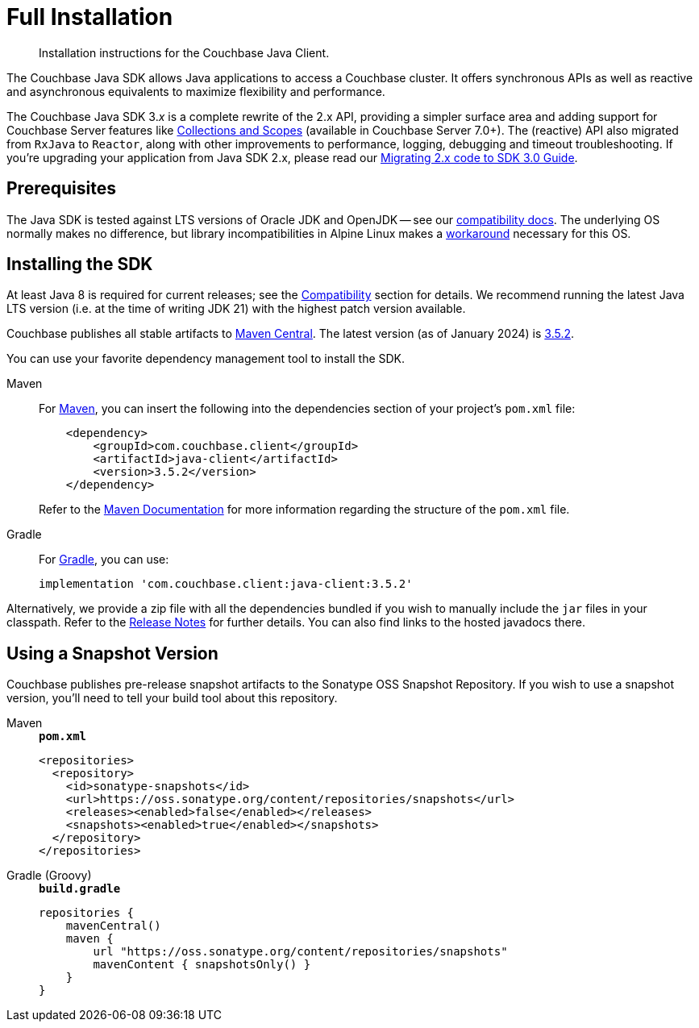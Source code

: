 = Full Installation
:description: Installation instructions for the Couchbase Java Client.
:page-partial:
:page-topic-type: project-doc

[abstract]
{description}




[]
The Couchbase Java SDK allows Java applications to access a Couchbase cluster.
It offers synchronous APIs as well as reactive and asynchronous equivalents to maximize flexibility and performance.

The Couchbase Java SDK 3._x_ is a complete rewrite of the 2.x API, providing a simpler surface area and adding support for Couchbase Server features like xref:concept-docs:collections.adoc[Collections and Scopes] (available in Couchbase Server 7.0+).
The (reactive) API also migrated from `RxJava` to `Reactor`, along with other improvements to performance, logging, debugging and timeout troubleshooting.
If you're upgrading your application from Java SDK 2.x, please read our xref:project-docs:migrating-sdk-code-to-3.n.adoc[Migrating 2.x code to SDK 3.0 Guide].


== Prerequisites

The Java SDK is tested against LTS versions of Oracle JDK and OpenJDK -- see our xref:project-docs:compatibility.adoc#jdk-compat[compatibility docs].
The underlying OS normally makes no difference, but library incompatibilities in Alpine Linux makes a xref:project-docs:compatibility.adoc#alpine-linux-compatibility[workaround] necessary for this OS.



== Installing the SDK

At least Java 8 is required for current releases;
see the xref:project-docs:compatibility.adoc#jdk-compat[Compatibility] section for details.
We recommend running the latest Java LTS version (i.e. at the time of writing JDK 21) with the highest patch version available.

Couchbase publishes all stable artifacts to https://central.sonatype.com/namespace/com.couchbase.client[Maven Central].
The latest version (as of January 2024) is https://central.sonatype.com/artifact/com.couchbase.client/java-client/3.5.2/jar[3.5.2].

You can use your favorite dependency management tool to install the SDK.


[{tabs}] 
==== 
Maven::
+
--
For https://maven.apache.org[Maven], you can insert the following into the dependencies section of your project's `pom.xml` file:

[source,xml]
----
    <dependency>
        <groupId>com.couchbase.client</groupId>
        <artifactId>java-client</artifactId>
        <version>3.5.2</version>
    </dependency>
----
Refer to the https://maven.apache.org/guides/introduction/introduction-to-the-pom.html/[Maven Documentation] for more information regarding the structure of the `pom.xml` file.
--
Gradle::
+
--
For https://gradle.org/[Gradle], you can use:

[source,groovy]
----
implementation 'com.couchbase.client:java-client:3.5.2'
----
--
====

Alternatively, we provide a zip file with all the dependencies bundled if you wish to manually include the `jar` files in your classpath. 
Refer to the xref:project-docs:sdk-release-notes.adoc[Release Notes] for further details. 
You can also find links to the hosted javadocs there.


[snapshots]
== Using a Snapshot Version

Couchbase publishes pre-release snapshot artifacts to the Sonatype OSS Snapshot Repository.
If you wish to use a snapshot version, you'll need to tell your build tool about this repository.

[{tabs}]
====
Maven::
+
--
.`*pom.xml*`
[source,xml]
----
<repositories>
  <repository>
    <id>sonatype-snapshots</id>
    <url>https://oss.sonatype.org/content/repositories/snapshots</url>
    <releases><enabled>false</enabled></releases>
    <snapshots><enabled>true</enabled></snapshots>
  </repository>
</repositories>
----
--
Gradle (Groovy)::
+
--
.`*build.gradle*`
[source,groovy]
----
repositories {
    mavenCentral()
    maven {
        url "https://oss.sonatype.org/content/repositories/snapshots"
        mavenContent { snapshotsOnly() }
    }
}
----
--
====
